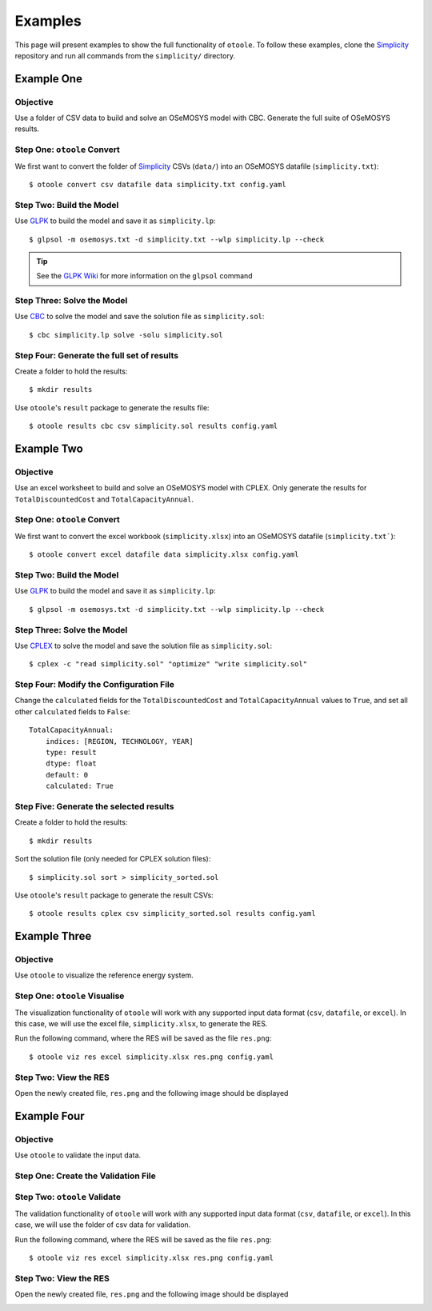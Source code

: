 .. _examples:

--------
Examples
--------

This page will present examples to show the full functionality of ``otoole``.
To follow these examples, clone the Simplicity_ repository and run all commands
from the ``simplicity/`` directory.

Example One
-----------

Objective
~~~~~~~~~

Use a folder of CSV data to build and solve an OSeMOSYS model with CBC. Generate
the full suite of OSeMOSYS results.

Step One: ``otoole`` Convert
~~~~~~~~~~~~~~~~~~~~~~~~~~~~
We first want to convert the folder of Simplicity_ CSVs (``data/``) into
an OSeMOSYS datafile (``simplicity.txt``)::

    $ otoole convert csv datafile data simplicity.txt config.yaml

Step Two: Build the Model
~~~~~~~~~~~~~~~~~~~~~~~~~
Use GLPK_ to build the model and save it as ``simplicity.lp``::

    $ glpsol -m osemosys.txt -d simplicity.txt --wlp simplicity.lp --check

.. TIP::
    See the `GLPK Wiki`_ for more information on the ``glpsol`` command

Step Three: Solve the Model
~~~~~~~~~~~~~~~~~~~~~~~~~~~
Use CBC_ to solve the model and save the solution file as ``simplicity.sol``::

    $ cbc simplicity.lp solve -solu simplicity.sol

Step Four: Generate the full set of results
~~~~~~~~~~~~~~~~~~~~~~~~~~~~~~~~~~~~~~~~~~~~~
Create a folder to hold the results::

    $ mkdir results

Use ``otoole``'s ``result`` package to generate the results file::

    $ otoole results cbc csv simplicity.sol results config.yaml

Example Two
-----------

Objective
~~~~~~~~~

Use an excel worksheet to build and solve an OSeMOSYS model with CPLEX. Only
generate the results for ``TotalDiscountedCost`` and ``TotalCapacityAnnual``.

Step One: ``otoole`` Convert
~~~~~~~~~~~~~~~~~~~~~~~~~~~~
We first want to convert the excel workbook (``simplicity.xlsx``) into
an OSeMOSYS datafile (``simplicity.txt```)::

    $ otoole convert excel datafile data simplicity.xlsx config.yaml

Step Two: Build the Model
~~~~~~~~~~~~~~~~~~~~~~~~~
Use GLPK_ to build the model and save it as ``simplicity.lp``::

    $ glpsol -m osemosys.txt -d simplicity.txt --wlp simplicity.lp --check

Step Three: Solve the Model
~~~~~~~~~~~~~~~~~~~~~~~~~~~
Use CPLEX_ to solve the model and save the solution file as ``simplicity.sol``::

    $ cplex -c "read simplicity.sol" "optimize" "write simplicity.sol"

Step Four: Modify the Configuration File
~~~~~~~~~~~~~~~~~~~~~~~~~~~~~~~~~~~~~~~~
Change the ``calculated`` fields for the ``TotalDiscountedCost`` and ``TotalCapacityAnnual``
values to ``True``, and set all other ``calculated`` fields to ``False``::

    TotalCapacityAnnual:
        indices: [REGION, TECHNOLOGY, YEAR]
        type: result
        dtype: float
        default: 0
        calculated: True

Step Five: Generate the selected results
~~~~~~~~~~~~~~~~~~~~~~~~~~~~~~~~~~~~~~~~
Create a folder to hold the results::

    $ mkdir results

Sort the solution file (only needed for CPLEX solution files)::

    $ simplicity.sol sort > simplicity_sorted.sol

Use ``otoole``'s ``result`` package to generate the result CSVs::

    $ otoole results cplex csv simplicity_sorted.sol results config.yaml

Example Three
-------------

Objective
~~~~~~~~~

Use ``otoole`` to visualize the reference energy system.

Step One: ``otoole`` Visualise
~~~~~~~~~~~~~~~~~~~~~~~~~~~~~~
The visualization functionality of ``otoole`` will work with any supported
input data format (``csv``, ``datafile``, or ``excel``). In this case, we will
use the excel file, ``simplicity.xlsx``, to generate the RES.

Run the following command, where the RES will be saved as the file ``res.png``::

    $ otoole viz res excel simplicity.xlsx res.png config.yaml

Step Two: View the RES
~~~~~~~~~~~~~~~~~~~~~~
Open the newly created file, ``res.png`` and the following image should be
displayed

.. image:: _static/simplicity_res.png

Example Four
------------

Objective
~~~~~~~~~

Use ``otoole`` to validate the input data.

Step One: Create the Validation File
~~~~~~~~~~~~~~~~~~~~~~~~~~~~~~~~~~~~


Step Two: ``otoole`` Validate
~~~~~~~~~~~~~~~~~~~~~~~~~~~~~~
The validation functionality of ``otoole`` will work with any supported
input data format (``csv``, ``datafile``, or ``excel``). In this case, we will
use the folder of csv data for validation.

Run the following command, where the RES will be saved as the file ``res.png``::

    $ otoole viz res excel simplicity.xlsx res.png config.yaml

Step Two: View the RES
~~~~~~~~~~~~~~~~~~~~~~
Open the newly created file, ``res.png`` and the following image should be
displayed

.. image:: _static/simplicity_res.png

.. _Simplicity: https://github.com/OSeMOSYS/simplicity
.. _GLPK: https://www.gnu.org/software/glpk/
.. _GLPK Wiki: https://en.wikibooks.org/wiki/GLPK/Using_GLPSOL
.. _CBC: https://github.com/coin-or/Cbc
.. _CPLEX: https://www.ibm.com/products/ilog-cplex-optimization-studio/cplex-optimizer
